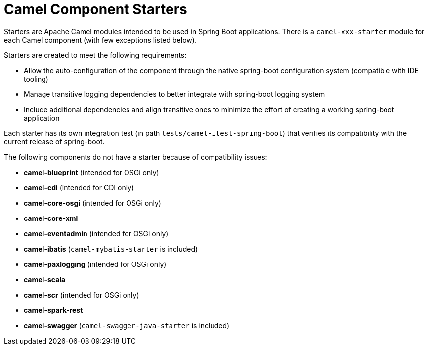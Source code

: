 = Camel Component Starters

Starters are Apache Camel modules intended to be used in Spring Boot applications.
There is a `camel-xxx-starter` module for each Camel component (with few exceptions listed below).

Starters are created to meet the following requirements:

* Allow the auto-configuration of the component through the native spring-boot configuration system (compatible with IDE tooling)
* Manage transitive logging dependencies to better integrate with spring-boot logging system
* Include additional dependencies and align transitive ones to minimize the effort of creating a working spring-boot application

Each starter has its own integration test (in path `tests/camel-itest-spring-boot`) that verifies its compatibility with the current release of spring-boot.

The following components do not have a starter because of compatibility issues:

* **camel-blueprint** (intended for OSGi only)
* **camel-cdi** (intended for CDI only)
* **camel-core-osgi** (intended for OSGi only)
* **camel-core-xml**
* **camel-eventadmin** (intended for OSGi only)
* **camel-ibatis** (`camel-mybatis-starter` is included)
* **camel-paxlogging** (intended for OSGi only)
* **camel-scala**
* **camel-scr** (intended for OSGi only)
* **camel-spark-rest**
* **camel-swagger** (`camel-swagger-java-starter` is included)
